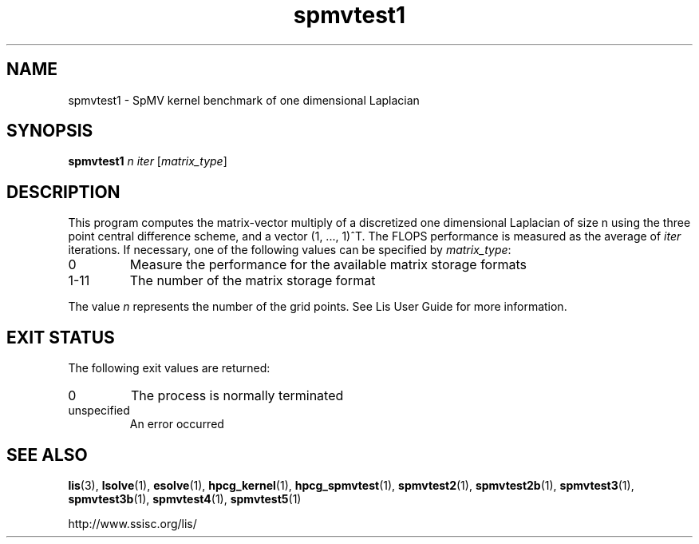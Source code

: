 .TH spmvtest1 1 "26 Mar 2014" "Man Page" "Utility Commands"

.SH NAME

spmvtest1 \- SpMV kernel benchmark of one dimensional Laplacian

.SH SYNOPSIS

\fBspmvtest1\fR \fIn iter\fR [\fImatrix_type\fR]

.SH DESCRIPTION

This program computes the matrix-vector multiply of a discretized 
one dimensional Laplacian of size n using the three point 
central difference scheme, and a vector (1, ..., 1)^T. The FLOPS 
performance is measured as the average of \fIiter\fR iterations. 
If necessary, one of the following values can be specified by \fImatrix_type\fR:
.IP "0"
Measure the performance for the available matrix storage formats
.IP "1-11"
The number of the matrix storage format
.PP
The value \fIn\fR represents the number of the grid points.
See Lis User Guide for more information.

.SH EXIT STATUS

The following exit values are returned:
.IP "0"
The process is normally terminated
.IP "unspecified"
An error occurred

.SH SEE ALSO

.BR lis (3),
.BR lsolve (1),
.BR esolve (1),
.BR hpcg_kernel (1),
.BR hpcg_spmvtest (1),
.BR spmvtest2 (1),
.BR spmvtest2b (1),
.BR spmvtest3 (1),
.BR spmvtest3b (1),
.BR spmvtest4 (1),
.BR spmvtest5 (1)
.PP
http://www.ssisc.org/lis/

